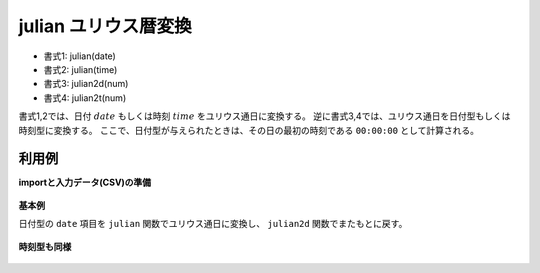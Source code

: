 julian ユリウス暦変換
----------------------------

* 書式1: julian(date) 
* 書式2: julian(time) 
* 書式3: julian2d(num) 
* 書式4: julian2t(num) 


書式1,2では、日付 :math:`date` もしくは時刻 :math:`time` をユリウス通日に変換する。
逆に書式3,4では、ユリウス通日を日付型もしくは時刻型に変換する。
ここで、日付型が与えられたときは、その日の最初の時刻である ``00:00:00`` として計算される。


利用例
''''''''''''

**importと入力データ(CSV)の準備**

  .. code-block:: python
    :linenos:

    import nysol.mcmd as nm

    with open('dat1.csv','w') as f:
      f.write(
    '''id,date
    1,20000101
    2,20121021
    3,
    4,19700101
    ''')

    with open('dat2.csv','w') as f:
      f.write(
    '''id,time
    1,20000101000000
    2,20121021111213
    3,
    4,19700101000100
    ''')


**基本例**

日付型の ``date`` 項目を ``julian`` 関数でユリウス通日に変換し、 ``julian2d`` 関数でまたもとに戻す。

  .. code-block:: python
    :linenos:

    nm.mcal(c='julian($d{date})', a='julian', i="dat1.csv", o="rsl1.csv").run()
    nm.mcal(c='julian2d(${julian})', a='date2', i="rsl1.csv", o="rsl2.csv").run()
    ### rsl1.csv の内容
    # id,date,julian
    # 1,20000101,2451545
    # 2,20121021,2456222
    # 3,,
    # 4,19700101,2440588


**時刻型も同様**


  .. code-block:: python
    :linenos:

    nm.mcal(c='julian($t{time})', a='julian', i="dat2.csv", o="rsl3.csv").run()
    nm.mcal(c='julian2t(${julian})', a='time2', i="rsl3.csv", o="rsl4.csv").run()
    ### rsl2.csv の内容


